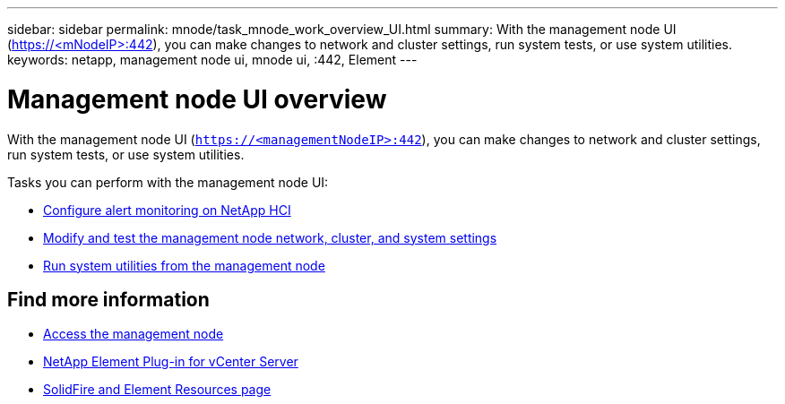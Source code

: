 ---
sidebar: sidebar
permalink: mnode/task_mnode_work_overview_UI.html
summary: With the management node UI (https://<mNodeIP>:442), you can make changes to network and cluster settings, run system tests, or use system utilities.
keywords: netapp, management node ui, mnode ui, :442, Element
---

= Management node UI overview

:hardbreaks:
:nofooter:
:icons: font
:linkattrs:
:imagesdir: ../media/

[.lead]
With the management node UI (`https://<managementNodeIP>:442`), you can make changes to network and cluster settings, run system tests, or use system utilities.

Tasks you can perform with the management node UI:

* link:task_mnode_enable_alerts.html[Configure alert monitoring on NetApp HCI]
* link:task_mnode_settings.html[Modify and test the management node network, cluster, and system settings]
* link:task_mnode_run_system_utilities.html[Run system utilities from the management node]

[discrete]
== Find more information
* link:task_mnode_access_ui.html[Access the management node]
* https://docs.netapp.com/us-en/vcp/index.html[NetApp Element Plug-in for vCenter Server^]
* https://www.netapp.com/data-storage/solidfire/documentation[SolidFire and Element Resources page^]
